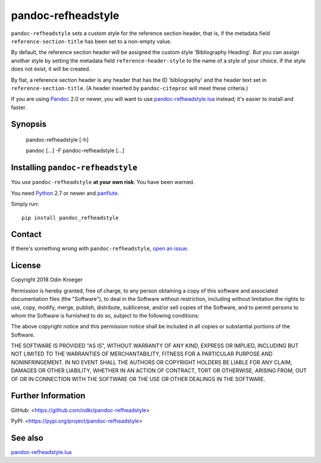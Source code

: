 ===================
pandoc-refheadstyle
===================

``pandoc-refheadstyle`` sets a custom style for the reference section
header, that is, if the metadata field ``reference-section-title`` has been
set to a non-empty value.

By default, the reference section header will be assigned the custom style
'Bibliography Heading'. But you can assign another style by setting the
metadata field ``reference-header-style`` to the name of a style of your
choice. If the style does not exist, it will be created.

By fiat, a reference section header is any header that has the ID
'bibliography' and the header text set in ``reference-section-title``.
(A header inserted by ``pandoc-citeproc`` will meet these criteria.)

If you are using `Pandoc <https://www.pandoc.org/>`_ 2.0 or newer,
you will want to use `pandoc-refheadstyle.lua
<https://github.com/odkr/pandoc-refheadstyle.lua>`_ instead; it's
easier to install and faster.


Synopsis
========

    pandoc-refheadstyle [-h]

    pandoc [...] -F pandoc-refheadstyle [...]


Installing ``pandoc-refheadstyle``
==================================

You use ``pandoc-refheadstyle`` **at your own risk**. You have been warned.

You need `Python <https://www.python.org/>`_ 2.7 or newer and
`panflute <https://github.com/sergiocorreia/panflute>`_.

Simply run::

    pip install pandoc_refheadstyle


Contact
=======

If there's something wrong with ``pandoc-refheadstyle``, `open an issue
<https://github.com/odkr/pandoc-refheadstyle/issues>`_.


License
=======

Copyright 2018 Odin Kroeger

Permission is hereby granted, free of charge, to any person obtaining a copy
of this software and associated documentation files (the "Software"), to deal
in the Software without restriction, including without limitation the rights
to use, copy, modify, merge, publish, distribute, sublicense, and/or sell
copies of the Software, and to permit persons to whom the Software is
furnished to do so, subject to the following conditions:

The above copyright notice and this permission notice shall be included in
all copies or substantial portions of the Software.

THE SOFTWARE IS PROVIDED "AS IS", WITHOUT WARRANTY OF ANY KIND, EXPRESS OR
IMPLIED, INCLUDING BUT NOT LIMITED TO THE WARRANTIES OF MERCHANTABILITY,
FITNESS FOR A PARTICULAR PURPOSE AND NONINFRINGEMENT. IN NO EVENT SHALL THE
AUTHORS OR COPYRIGHT HOLDERS BE LIABLE FOR ANY CLAIM, DAMAGES OR OTHER
LIABILITY, WHETHER IN AN ACTION OF CONTRACT, TORT OR OTHERWISE, ARISING FROM,
OUT OF OR IN CONNECTION WITH THE SOFTWARE OR THE USE OR OTHER DEALINGS IN THE
SOFTWARE.


Further Information
===================

GitHub:
<https://github.com/odkr/pandoc-refheadstyle>

PyPI:
<https://pypi.org/project/pandoc-refheadstyle>


See also
========

`pandoc-refheadstyle.lua
<https://github.com/odkr/pandoc-refheadstyle.lua>`_
